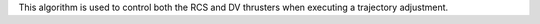 
This algorithm is used to control both the RCS and DV thrusters when
executing a trajectory adjustment.


